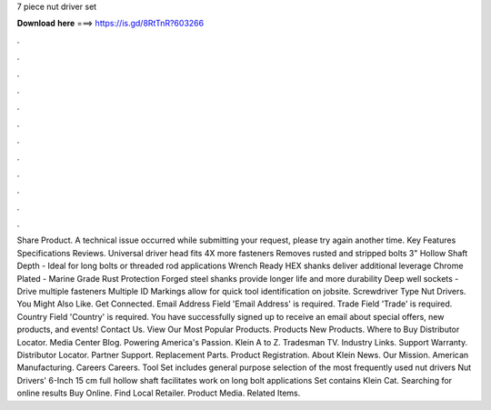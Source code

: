 7 piece nut driver set

𝐃𝐨𝐰𝐧𝐥𝐨𝐚𝐝 𝐡𝐞𝐫𝐞 ===> https://is.gd/8RtTnR?603266

.

.

.

.

.

.

.

.

.

.

.

.

Share Product. A technical issue occurred while submitting your request, please try again another time. Key Features Specifications Reviews. Universal driver head fits 4X more fasteners Removes rusted and stripped bolts 3" Hollow Shaft Depth - Ideal for long bolts or threaded rod applications Wrench Ready HEX shanks deliver additional leverage Chrome Plated - Marine Grade Rust Protection Forged steel shanks provide longer life and more durability Deep well sockets - Drive multiple fasteners Multiple ID Markings allow for quick tool identification on jobsite.
Screwdriver Type Nut Drivers. You Might Also Like. Get Connected. Email Address Field 'Email Address' is required. Trade Field 'Trade' is required. Country Field 'Country' is required.
You have successfully signed up to receive an email about special offers, new products, and events! Contact Us. View Our Most Popular Products. Products New Products. Where to Buy Distributor Locator. Media Center Blog. Powering America's Passion. Klein A to Z. Tradesman TV. Industry Links.
Support Warranty. Distributor Locator. Partner Support. Replacement Parts. Product Registration. About Klein News. Our Mission. American Manufacturing. Careers Careers. Tool Set includes general purpose selection of the most frequently used nut drivers Nut Drivers' 6-Inch 15 cm full hollow shaft facilitates work on long bolt applications Set contains Klein Cat. Searching for online results Buy Online. Find Local Retailer. Product Media. Related Items.
